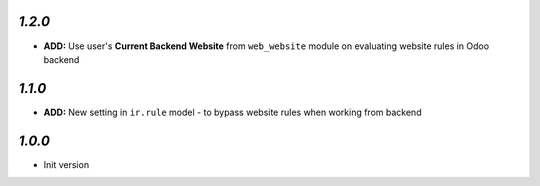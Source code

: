 `1.2.0`
-------

- **ADD:** Use user's **Current Backend Website** from ``web_website`` module  on evaluating website rules in Odoo backend

`1.1.0`
-------

- **ADD:** New setting in ``ir.rule`` model - to bypass website rules when working from backend

`1.0.0`
-------

- Init version
